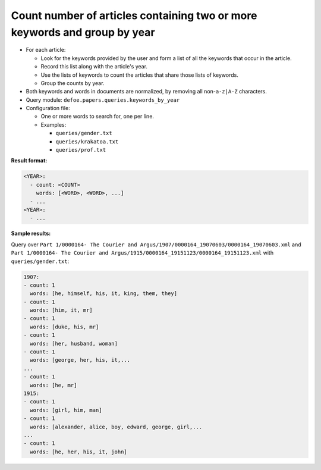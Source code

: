 Count number of articles containing two or more keywords and group by year
==========================================================================

- For each article:

  - Look for the keywords provided by the user and form a list of all the keywords that occur in the article.
  - Record this list along with the article's year.
  - Use the lists of keywords to count the articles that share those lists of keywords.
  - Group the counts by year.

- Both keywords and words in documents are normalized, by removing all non-``a-z|A-Z`` characters.
- Query module: ``defoe.papers.queries.keywords_by_year``
- Configuration file:

  - One or more words to search for, one per line.
  - Examples:

    - ``queries/gender.txt``
    - ``queries/krakatoa.txt``
    - ``queries/prof.txt``

**Result format:**

..  code-block:: yaml

  <YEAR>:
    - count: <COUNT>
      words: [<WORD>, <WORD>, ...]
    - ...
  <YEAR>:
    - ...

**Sample results:**

Query over ``Part 1/0000164- The Courier and Argus/1907/0000164_19070603/0000164_19070603.xml`` and ``Part 1/0000164- The Courier and Argus/1915/0000164_19151123/0000164_19151123.xml`` with ``queries/gender.txt``:

..  code-block:: yaml

  1907:
  - count: 1
    words: [he, himself, his, it, king, them, they]
  - count: 1
    words: [him, it, mr]
  - count: 1
    words: [duke, his, mr]
  - count: 1
    words: [her, husband, woman]
  - count: 1
    words: [george, her, his, it,...
  ...
  - count: 1
    words: [he, mr]
  1915:
  - count: 1
    words: [girl, him, man]
  - count: 1
    words: [alexander, alice, boy, edward, george, girl,...
  ...
  - count: 1
    words: [he, her, his, it, john]
